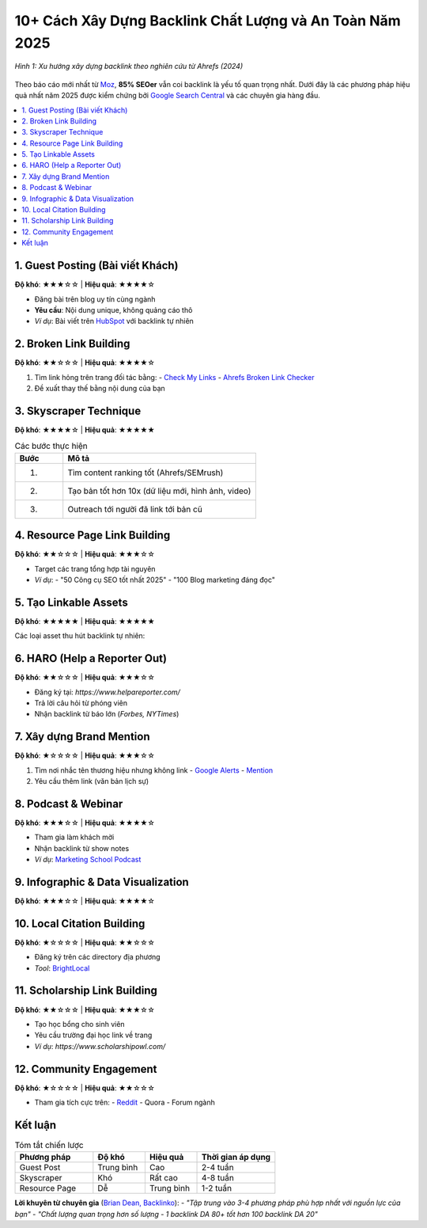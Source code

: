 .. _backlink-strategies-2025:

10+ Cách Xây Dựng Backlink Chất Lượng và An Toàn Năm 2025
==========================================================

.. figure:: https://media.licdn.com/dms/image/v2/D4D12AQHLgHWvIxbSAg/article-cover_image-shrink_720_1280/article-cover_image-shrink_720_1280/0/1736695423651?e=2147483647&v=beta&t=yI6nLN2xk5WumToloj9boNogDADDwGrinmnapX41uNw
   :alt: Các chiến lược backlink 2025
   :width: 800
   :align: center
   :target: https://ahrefs.com/blog/link-building-strategies/

   *Hình 1: Xu hướng xây dựng backlink theo nghiên cứu từ Ahrefs (2024)*

Theo báo cáo mới nhất từ `Moz <https://moz.com/blog/state-of-link-building-2024>`_, **85% SEOer** vẫn coi backlink là yếu tố quan trọng nhất. Dưới đây là các phương pháp hiệu quả nhất năm 2025 được kiểm chứng bởi `Google Search Central <https://developers.google.com/search/docs>`_ và các chuyên gia hàng đầu.

.. contents::
   :depth: 2
   :local:
   :backlinks: none

1. Guest Posting (Bài viết Khách)
---------------------------------
**Độ khó**: ★★★☆☆ | **Hiệu quả**: ★★★★☆

- Đăng bài trên blog uy tín cùng ngành
- **Yêu cầu**: Nội dung unique, không quảng cáo thô
- *Ví dụ*: Bài viết trên `HubSpot <https://blog.hubspot.com/>`_ với backlink tự nhiên

.. code-block:: markdown
   :caption: Outreach template

   Hi [Tên biên tập],
   Tôi có bài viết "[Tiêu đề]" phù hợp với độc giả của [Tên blog].
   Đây là bài nghiên cứu mới nhất về [Chủ đề] với dữ liệu từ [Nguồn uy tín].
   Bạn quan tâm hợp tác không?
   Best,
   [Tên bạn]

2. Broken Link Building
-----------------------
**Độ khó**: ★★☆☆☆ | **Hiệu quả**: ★★★★☆

1. Tìm link hỏng trên trang đối tác bằng:
   - `Check My Links <https://chrome.google.com/webstore/detail/check-my-links/ojkcdipcgfaekbeaelaapakgnjflfglf>`_
   - `Ahrefs Broken Link Checker <https://ahrefs.com/broken-link-checker>`_
2. Đề xuất thay thế bằng nội dung của bạn

3. Skyscraper Technique
-----------------------
**Độ khó**: ★★★★☆ | **Hiệu quả**: ★★★★★

.. list-table:: Các bước thực hiện
   :widths: 20 80
   :header-rows: 1

   * - **Bước**
     - **Mô tả**
   * - 1.
     - Tìm content ranking tốt (Ahrefs/SEMrush)
   * - 2.
     - Tạo bản tốt hơn 10x (dữ liệu mới, hình ảnh, video)
   * - 3.
     - Outreach tới người đã link tới bản cũ

4. Resource Page Link Building
------------------------------
**Độ khó**: ★★☆☆☆ | **Hiệu quả**: ★★★☆☆

- Target các trang tổng hợp tài nguyên
- *Ví dụ*:
  - "50 Công cụ SEO tốt nhất 2025"
  - "100 Blog marketing đáng đọc"

5. Tạo Linkable Assets
----------------------
**Độ khó**: ★★★★★ | **Hiệu quả**: ★★★★★

Các loại asset thu hút backlink tự nhiên:

.. grid:: 2
   :gutter: 3

   .. grid-item::
      :class: sd-text-center

      **📊 Nghiên cứu độc quyền**
      - Survey 1000+ người
      - Phân tích dữ liệu raw

   .. grid-item::
      :class: sd-text-center

      **📹 Video chất lượng cao**
      - Hướng dẫn chi tiết
      - Animation giải thích

6. HARO (Help a Reporter Out)
-----------------------------
**Độ khó**: ★★☆☆☆ | **Hiệu quả**: ★★★☆☆

- Đăng ký tại: `https://www.helpareporter.com/`
- Trả lời câu hỏi từ phóng viên
- Nhận backlink từ báo lớn (*Forbes, NYTimes*)

7. Xây dựng Brand Mention
-------------------------
**Độ khó**: ★☆☆☆☆ | **Hiệu quả**: ★★★☆☆

1. Tìm nơi nhắc tên thương hiệu nhưng không link
   - `Google Alerts <https://www.google.com/alerts>`_
   - `Mention <https://mention.com/>`_
2. Yêu cầu thêm link (văn bản lịch sự)

8. Podcast & Webinar
--------------------
**Độ khó**: ★★★☆☆ | **Hiệu quả**: ★★★★☆

- Tham gia làm khách mời
- Nhận backlink từ show notes
- *Ví dụ*: `Marketing School Podcast <https://www.marketingschool.io/>`_

9. Infographic & Data Visualization
-----------------------------------
**Độ khó**: ★★★☆☆ | **Hiệu quả**: ★★★★☆

.. code-block:: python
   :caption: Tạo infographic tự động

   import matplotlib.pyplot as plt

   labels = ['Guest Post', 'Skyscraper', 'Resource']
   values = [35, 28, 22]

   plt.pie(values, labels=labels, autopct='%1.1f%%')
   plt.title('Hiệu quả các phương pháp')
   plt.savefig('backlink-strategies.png')

10. Local Citation Building
--------------------------
**Độ khó**: ★☆☆☆☆ | **Hiệu quả**: ★★☆☆☆

- Đăng ký trên các directory địa phương
- *Tool*: `BrightLocal <https://www.brightlocal.com/>`_

11. Scholarship Link Building
----------------------------
**Độ khó**: ★★☆☆☆ | **Hiệu quả**: ★★★☆☆

- Tạo học bổng cho sinh viên
- Yêu cầu trường đại học link về trang
- *Ví dụ*: `https://www.scholarshipowl.com/`

12. Community Engagement
------------------------
**Độ khó**: ★☆☆☆☆ | **Hiệu quả**: ★★☆☆☆

- Tham gia tích cực trên:
  - `Reddit <https://www.reddit.com/>`_
  - Quora
  - Forum ngành

Kết luận
--------

.. list-table:: Tóm tắt chiến lược
   :widths: 30 20 20 30
   :header-rows: 1

   * - **Phương pháp**
     - **Độ khó**
     - **Hiệu quả**
     - **Thời gian áp dụng**
   * - Guest Post
     - Trung bình
     - Cao
     - 2-4 tuần
   * - Skyscraper
     - Khó
     - Rất cao
     - 4-8 tuần
   * - Resource Page
     - Dễ
     - Trung bình
     - 1-2 tuần

**Lời khuyên từ chuyên gia** (`Brian Dean, Backlinko <https://backlinko.com/link-building>`_):
- *"Tập trung vào 3-4 phương pháp phù hợp nhất với nguồn lực của bạn"*
- *"Chất lượng quan trọng hơn số lượng - 1 backlink DA 80+ tốt hơn 100 backlink DA 20"*

.. raw:: html

   <div class="sd-card sd-mb-3">
   <div class="sd-card-header">
   <h3>Tài nguyên bổ sung</h3>
   </div>
   <div class="sd-card-body">
   <ul>
   <li><a href="https://neilpatel.com/blog/link-building-strategies/" target="_blank">Neil Patel: 14 Link Building Strategies That Work</a></li>
   <li><a href="https://www.semrush.com/blog/link-building/" target="_blank">SEMrush: Ultimate Link Building Guide</a></li>
   </ul>
   </div>
   </div>
